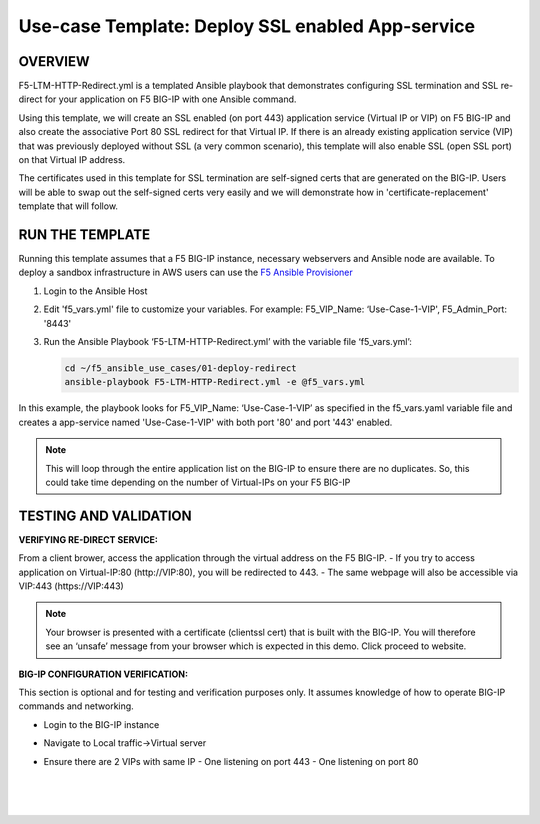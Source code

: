Use-case Template: Deploy SSL enabled App-service
=================================================

OVERVIEW
--------
F5-LTM-HTTP-Redirect.yml is a templated Ansible playbook that demonstrates configuring SSL termination and SSL re-direct for your application on F5 BIG-IP with one Ansible command. 

Using this template, we will create an SSL enabled (on port 443) application service (Virtual IP or VIP) on F5 BIG-IP and also create the associative Port 80 SSL redirect for that Virtual IP. If there is an already existing application service (VIP) that was previously deployed without SSL (a very common scenario), this template will also enable SSL (open SSL port) on that Virtual IP address.

The certificates used in this template for SSL termination are self-signed certs that are generated on the BIG-IP. Users will be able to swap out the self-signed certs very easily and we will demonstrate how in 'certificate-replacement' template that will follow.

RUN THE TEMPLATE
----------------
Running this template assumes that a F5 BIG-IP instance, necessary webservers and Ansible node are available.  
To deploy a sandbox infrastructure in AWS users can use the `F5 Ansible Provisioner <https://github.com/f5alliances/f5_provisioner>`__

1. Login to the Ansible Host

2. Edit 'f5_vars.yml' file to customize your variables. For example: F5_VIP_Name: ‘Use-Case-1-VIP', F5_Admin_Port: '8443'

3. Run the Ansible Playbook ‘F5-LTM-HTTP-Redirect.yml’ with the variable file ‘f5_vars.yml’:

   .. code::
   
      cd ~/f5_ansible_use_cases/01-deploy-redirect
      ansible-playbook F5-LTM-HTTP-Redirect.yml -e @f5_vars.yml


In this example, the playbook looks for F5_VIP_Name: ‘Use-Case-1-VIP’ as specified in the f5_vars.yaml variable file and creates a app-service named 'Use-Case-1-VIP' with both port '80' and port '443' enabled.

.. note::

   This will loop through the entire application list on the BIG-IP to ensure there are no duplicates. So, this could take time depending on the number of Virtual-IPs on your F5 BIG-IP

TESTING AND VALIDATION
-----------------------
**VERIFYING RE-DIRECT SERVICE:**

From a client brower, access the application through the virtual address on the F5 BIG-IP.
- If you try to access application on Virtual-IP:80 (http://VIP:80), you will be redirected to 443. 
- The same webpage will also be accessible via VIP:443 (https://VIP:443)

.. note::

   Your browser is presented with a certificate (clientssl cert) that is built with the BIG-IP. You will therefore see an ‘unsafe’ message from your browser which is expected in this demo. Click proceed to website.

**BIG-IP CONFIGURATION VERIFICATION:**

This section is optional and for testing and verification purposes only. It assumes knowledge of how to operate BIG-IP commands and networking.

- Login to the BIG-IP instance
- Navigate to Local traffic->Virtual server
- Ensure there are 2 VIPs with same IP
  - One listening on port 443
  - One listening on port 80
  
   |
   .. image:: images/UseCase1-960.gif
   |
